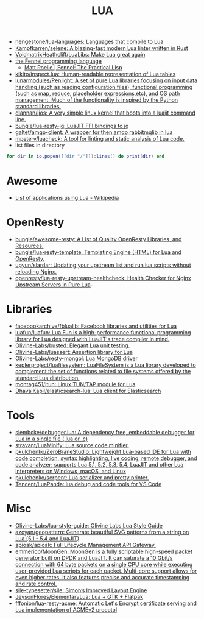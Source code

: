 :PROPERTIES:
:ID:       c3697023-00d2-4a67-8dfe-4a90bdd79574
:END:
#+title: LUA

- [[https://github.com/hengestone/lua-languages][hengestone/lua-languages: Languages that compile to Lua]]
- [[https://github.com/Kampfkarren/selene][Kampfkarren/selene: A blazing-fast modern Lua linter written in Rust]]
- [[https://github.com/VoidmatrixHeathcliff/LuaLibs][VoidmatrixHeathcliff/LuaLibs: Make Lua great again]]
- [[https://fennel-lang.org/][the Fennel programming language]]
  - [[https://www.mattroelle.com/fennel-the-practical-lisp][Matt Roelle | Fennel: The Practical Lisp]]
- [[https://github.com/kikito/inspect.lua][kikito/inspect.lua: Human-readable representation of Lua tables]]
- [[https://github.com/lunarmodules/Penlight][lunarmodules/Penlight: A set of pure Lua libraries focusing on input data handling (such as reading configuration files), functional programming (such as map, reduce, placeholder expressions,etc), and OS path management. Much of the functionality is inspired by the Python standard libraries.]]
- [[https://github.com/dlannan/ljos][dlannan/ljos: A very simple linux kernel that boots into a luajit command line.]]
- [[https://github.com/bungle/lua-resty-jq][bungle/lua-resty-jq: LuaJIT FFI bindings to jq]]
- [[https://github.com/galtet/amqp-client][galtet/amqp-client: A wrapper for then amqp rabbitmqlib in lua]]
- [[https://github.com/mpeterv/luacheck][mpeterv/luacheck: A tool for linting and static analysis of Lua code.]]
- list files in directory
#+BEGIN_SRC lua
  for dir in io.popen([[dir "/"]]):lines() do print(dir) end
#+END_SRC

* Awesome
- [[https://en.wikipedia.org/wiki/List_of_applications_using_Lua][List of applications using Lua - Wikipedia]]

* OpenResty
- [[https://github.com/bungle/awesome-resty][bungle/awesome-resty: A List of Quality OpenResty Libraries, and Resources.]]
- [[https://github.com/bungle/lua-resty-template][bungle/lua-resty-template: Templating Engine (HTML) for Lua and OpenResty.]]
- [[https://github.com/upyun/slardar][upyun/slardar: Updating your upstream list and run lua scripts without reloading Nginx.]]
- [[https://github.com/openresty/lua-resty-upstream-healthcheck][openresty/lua-resty-upstream-healthcheck: Health Checker for Nginx Upstream Servers in Pure Lua]]-

* Libraries
- [[https://github.com/facebookarchive/fblualib][facebookarchive/fblualib: Facebook libraries and utilities for Lua]]
- [[https://github.com/luafun/luafun][luafun/luafun: Lua Fun is a high-performance functional programming library for Lua designed with LuaJIT's trace compiler in mind.]]
- [[https://github.com/Olivine-Labs/busted][Olivine-Labs/busted: Elegant Lua unit testing.]]
- [[https://github.com/Olivine-Labs/luassert][Olivine-Labs/luassert: Assertion library for Lua]]
- [[https://github.com/Olivine-Labs/resty-mongol][Olivine-Labs/resty-mongol: Lua MongoDB driver]]
- [[https://github.com/keplerproject/luafilesystem][keplerproject/luafilesystem: LuaFileSystem is a Lua library developed to complement the set of functions related to file systems offered by the standard Lua distribution.]]
- [[https://github.com/montag451/ltun][montag451/ltun: Linux TUN/TAP module for Lua]]
- [[https://github.com/DhavalKapil/elasticsearch-lua][DhavalKapil/elasticsearch-lua: Lua client for Elasticsearch]]

* Tools
- [[https://github.com/slembcke/debugger.lua][slembcke/debugger.lua: A dependency free, embeddable debugger for Lua in a single file (.lua or .c)]]
- [[https://github.com/stravant/LuaMinify][stravant/LuaMinify: Lua source code minifier.]]
- [[https://github.com/pkulchenko/ZeroBraneStudio][pkulchenko/ZeroBraneStudio: Lightweight Lua-based IDE for Lua with code completion, syntax highlighting, live coding, remote debugger, and code analyzer; supports Lua 5.1, 5.2, 5.3, 5.4, LuaJIT and other Lua interpreters on Windows, macOS, and Linux]]
- [[https://github.com/pkulchenko/serpent][pkulchenko/serpent: Lua serializer and pretty printer.]]
- [[https://github.com/Tencent/LuaPanda][Tencent/LuaPanda: lua debug and code tools for VS Code]]

* Misc
- [[https://github.com/Olivine-Labs/lua-style-guide][Olivine-Labs/lua-style-guide: Olivine Labs Lua Style Guide]]
- [[https://github.com/azoyan/geopattern][azoyan/geopattern: Generate beautiful SVG patterns from a string on Lua (5.1 - 5.4 and LuaJIT)]]
- [[https://github.com/apioak/apioak][apioak/apioak: Full Lifecycle Management API Gateway.]]
- [[https://github.com/emmericp/MoonGen][emmericp/MoonGen: MoonGen is a fully scriptable high-speed packet generator built on DPDK and LuaJIT. It can saturate a 10 Gbit/s connection with 64 byte packets on a single CPU core while executing user-provided Lua scripts for each packet. Multi-core support allows for even higher rates. It also features precise and accurate timestamping and rate control.]]
- [[https://github.com/sile-typesetter/sile][sile-typesetter/sile: Simon’s Improved Layout Engine]]
- [[https://github.com/JeysonFlores/ElementaryLua][JeysonFlores/ElementaryLua: Lua + GTK + Flatpak]]
- [[https://github.com/fffonion/lua-resty-acme][fffonion/lua-resty-acme: Automatic Let's Encrypt certificate serving and Lua implementation of ACMEv2 procotol]]
